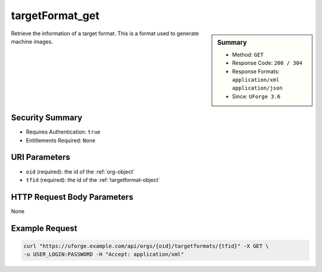 .. Copyright 2018 FUJITSU LIMITED

.. _targetFormat-get:

targetFormat_get
----------------

.. function:: GET /orgs/{oid}/targetformats/{tfid}

.. sidebar:: Summary

	* Method: ``GET``
	* Response Code: ``200 / 304``
	* Response Formats: ``application/xml`` ``application/json``
	* Since: ``UForge 3.6``

Retrieve the information of a target format.  This is a format used to generate machine images.

Security Summary
~~~~~~~~~~~~~~~~

* Requires Authentication: ``true``
* Entitlements Required: ``None``

URI Parameters
~~~~~~~~~~~~~~

* ``oid`` (required): the id of the :ref:`org-object`
* ``tfid`` (required): the id of the :ref:`targetformat-object`

HTTP Request Body Parameters
~~~~~~~~~~~~~~~~~~~~~~~~~~~~

None

Example Request
~~~~~~~~~~~~~~~

.. code-block:: bash

	curl "https://uforge.example.com/api/orgs/{oid}/targetformats/{tfid}" -X GET \
	-u USER_LOGIN:PASSWORD -H "Accept: application/xml"

.. seealso::

	 * :ref:`imageformat-object`
	 * :ref:`primitiveFormat-getAll`
	 * :ref:`primitiveFormat-update`
	 * :ref:`targetFormatLogo-delete`
	 * :ref:`targetFormatLogo-download`
	 * :ref:`targetFormatLogo-downloadFile`
	 * :ref:`targetFormatLogo-upload`
	 * :ref:`targetFormat-create`
	 * :ref:`targetFormat-delete`
	 * :ref:`targetFormat-getAll`
	 * :ref:`targetFormat-getAllTargetPlatforms`
	 * :ref:`targetFormat-update`
	 * :ref:`targetFormat-updateAccess`
	 * :ref:`targetformat-object`
	 * :ref:`targetplatform-api-resources`
	 * :ref:`targetplatform-object`
